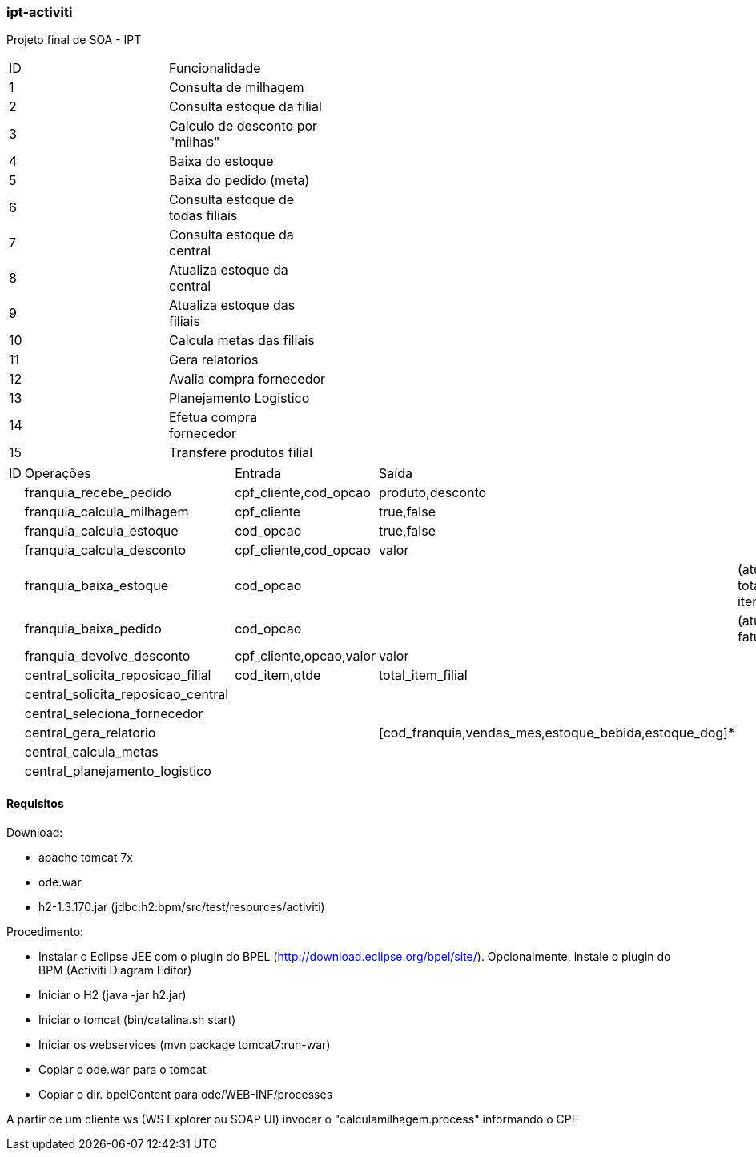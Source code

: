 === ipt-activiti

Projeto final de SOA - IPT

[width="70%",format="csv"]
|====================================
ID,Funcionalidade,
1,Consulta de milhagem,
2,Consulta estoque da filial,
3,"Calculo de desconto por ""milhas""",
4,Baixa do estoque,
5,Baixa do pedido (meta),
6,Consulta estoque de todas filiais,
7,Consulta estoque da central,
8,Atualiza estoque da central,
9,Atualiza estoque das filiais,
10,Calcula metas das filiais,
11,Gera relatorios,
12,Avalia compra fornecedor,
13,Planejamento Logistico,
14,Efetua compra fornecedor,
15,Transfere produtos filial,
|====================================

[width="70%",format="csv"]
|====================================
ID,Operações,,Entrada,Saída,
,franquia_recebe_pedido,,"cpf_cliente,cod_opcao","produto,desconto",
,franquia_calcula_milhagem,,cpf_cliente,"true,false",
,franquia_calcula_estoque,,cod_opcao,"true,false",
,franquia_calcula_desconto,,"cpf_cliente,cod_opcao",valor,
,franquia_baixa_estoque,,cod_opcao,,(atualiza total de itens)
,franquia_baixa_pedido,,cod_opcao,,(atualiza faturamento)
,franquia_devolve_desconto,,"cpf_cliente,opcao,valor",valor,
,central_solicita_reposicao_filial,,"cod_item,qtde",total_item_filial,
,central_solicita_reposicao_central,,,,
,central_seleciona_fornecedor,,,,
,central_gera_relatorio,,,"[cod_franquia,vendas_mes,estoque_bebida,estoque_dog]*",
,central_calcula_metas,,,,
,central_planejamento_logistico,,,,
|====================================


==== Requisitos

.Download:
* apache tomcat 7x
* ode.war
* h2-1.3.170.jar (jdbc:h2:bpm/src/test/resources/activiti)

.Procedimento:
* Instalar o Eclipse JEE com o plugin do BPEL (http://download.eclipse.org/bpel/site/). Opcionalmente, instale o plugin do BPM (Activiti Diagram Editor)
* Iniciar o H2 (java -jar h2.jar)
* Iniciar o tomcat (bin/catalina.sh start)
* Iniciar os webservices (mvn package tomcat7:run-war)
* Copiar o ode.war para o tomcat
* Copiar o dir. bpelContent para ode/WEB-INF/processes

A partir de um cliente ws (WS Explorer ou SOAP UI) invocar o "calculamilhagem.process" informando o CPF 
